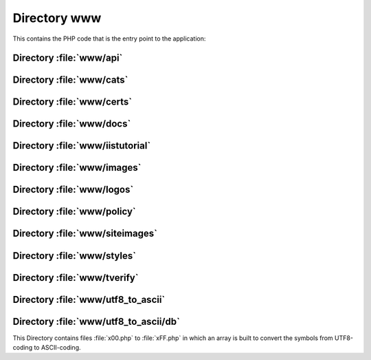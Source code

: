 .. index:: WWW
.. index:: PHP

=============
Directory www
=============

This contains the PHP code that is the entry point to the application:

.. sourcefile:: www/account.php

.. sourcefile:: www/ac.js

.. sourcefile:: www/ac.php

.. sourcefile:: www/advertising.php

.. sourcefile:: www/alert_hash_collision.php

.. sourcefile:: www/analyse.php

.. sourcefile:: www/cap.html.php

.. sourcefile:: www/capnew.php

.. sourcefile:: www/cap.php

.. sourcefile:: www/coap.html.php

.. sourcefile:: www/coapnew.php

.. sourcefile:: www/disputes.php

.. sourcefile:: www/error403.php

.. sourcefile:: www/error404.php

.. sourcefile:: www/favicon.ico

.. sourcefile:: www/gpg.php

.. sourcefile:: www/help.php

.. sourcefile:: www/.htaccess

.. sourcefile:: www/index.php

.. sourcefile:: www/keygenIE.js

.. sourcefile:: www/logos.php

.. sourcefile:: www/news.php

.. sourcefile:: www/rss.php

.. sourcefile:: www/sealgen.php
   :uses:
      www/images/secured.png

   :file:`sealgen.php` generates a small site seal image from
   :sourcefile:`www/images/secured.png`. This could be replaced with a static
   image if it is used at all.

.. sourcefile:: www/siteimages

.. sourcefile:: www/sqldump.php

.. sourcefile:: www/src-lic.php

.. sourcefile:: www/stats.php

.. sourcefile:: www/ttp.php

.. sourcefile:: www/verify.php

.. sourcefile:: www/wot.php


Directory :file:`www/api`
=========================

.. sourcefile:: www/api/ccsr.php

.. sourcefile:: www/api/cemails.php

.. sourcefile:: www/api/edu.php

.. sourcefile:: www/api/index.php


Directory :file:`www/cats`
==========================

.. sourcefile:: www/cats/cats_import.php


Directory :file:`www/certs`
===========================

.. sourcefile:: www/certs/cacert.asc

.. sourcefile:: www/certs/CAcert_Root_Certificates.msi

.. sourcefile:: www/certs/class3.crt

.. sourcefile:: www/certs/class3.der

.. sourcefile:: www/certs/class3.txt

.. sourcefile:: www/certs/root.crt

.. sourcefile:: www/certs/root.der

.. sourcefile:: www/certs/root.txt


Directory :file:`www/docs`
===========================

.. sourcefile:: www/docs/banner.jpg

.. sourcefile:: www/docs/cacert0304.pdf

.. sourcefile:: www/docs/cacert_display.pdf

.. sourcefile:: www/docs/cacert_display.sxw

.. sourcefile:: www/docs/CAcert_Rules.pdf

.. sourcefile:: www/docs/CAcert_Rules.sxw

.. sourcefile:: www/docs/encryption_in_the_real_world.sxi

.. sourcefile:: www/docs/flyer.sxw

.. sourcefile:: www/docs/incorporation.jpg

.. sourcefile:: www/docs/keys.pdf

.. sourcefile:: www/docs/keys.ps


Directory :file:`www/iistutorial`
=================================

.. sourcefile:: www/iistutorial/image001.jpg

.. sourcefile:: www/iistutorial/image002.jpg

.. sourcefile:: www/iistutorial/image003.gif

.. sourcefile:: www/iistutorial/image004.gif

.. sourcefile:: www/iistutorial/image005.gif

.. sourcefile:: www/iistutorial/image006.gif

.. sourcefile:: www/iistutorial/image007.gif

.. sourcefile:: www/iistutorial/image008.gif

.. sourcefile:: www/iistutorial/image009.gif

.. sourcefile:: www/iistutorial/image010.gif

.. sourcefile:: www/iistutorial/image011b.png

.. sourcefile:: www/iistutorial/image011.jpg

.. sourcefile:: www/iistutorial/image012.gif

.. sourcefile:: www/iistutorial/image013.gif

.. sourcefile:: www/iistutorial/image014.jpg

.. sourcefile:: www/iistutorial/image015.gif


Directory :file:`www/images`
============================

.. sourcefile:: www/images/bit.png

.. sourcefile:: www/images/btn_paynowCC_LG.gif

.. sourcefile:: www/images/btn_subscribeCC_LG.gif

.. sourcefile:: www/images/cacert2.png

.. sourcefile:: www/images/cacert3.png

.. sourcefile:: www/images/cacert4.png

.. sourcefile:: www/images/cacert-draft.png

.. sourcefile:: www/images/CAcert-logo-colour-1000.png

.. sourcefile:: www/images/CAcert-logo-mono-1000.png

.. sourcefile:: www/images/cacert-policy.png

.. sourcefile:: www/images/nlnet.png

.. sourcefile:: www/images/oan.png

.. sourcefile:: www/images/payment2a.png

.. sourcefile:: www/images/payment2.png

.. sourcefile:: www/images/secured.png

.. sourcefile:: www/images/sonance.png

.. sourcefile:: www/images/tunix.png

.. sourcefile:: www/images/valid-xhtml11-blue


Directory :file:`www/logos`
===========================

.. sourcefile:: www/logos/animated.gif

.. sourcefile:: www/logos/cacert1.png

.. sourcefile:: www/logos/cacert-free-certificates2.png

.. sourcefile:: www/logos/cacert-free-certificates3.png

.. sourcefile:: www/logos/cacert-free-certificates4.png

.. sourcefile:: www/logos/cacert-grey2.png

.. sourcefile:: www/logos/cacert-grey.png

.. sourcefile:: www/logos/CAcert-logo-colour-1000.png

.. sourcefile:: www/logos/CAcert-logo-colour.eps

.. sourcefile:: www/logos/CAcert-logo-mono-1000.png

.. sourcefile:: www/logos/CAcert-logo-mono.eps

.. sourcefile:: www/logos/cacert-secured3.png

.. sourcefile:: www/logos/cacert-secured4.png

.. sourcefile:: www/logos/cacert-secured5.png

.. sourcefile:: www/logos/cacert-secured7.png

.. sourcefile:: www/logos/cacert-secure-site2.png

.. sourcefile:: www/logos/cacert-secure-site.png

.. sourcefile:: www/logos/small-ssl-secured-site.png

.. sourcefile:: www/logos/small-ssl-security.png


Directory :file:`www/policy`
============================

.. sourcefile:: www/policy/AssurancePolicy.html

.. sourcefile:: www/policy/AssurancePolicy.php

.. sourcefile:: www/policy/CAcertCommunityAgreement.html

.. sourcefile:: www/policy/CAcertCommunityAgreement.php

.. sourcefile:: www/policy/CertificationPracticeStatement.html

.. sourcefile:: www/policy/CertificationPracticeStatement.php

.. sourcefile:: www/policy/ConfigurationControlSpecification.html

.. sourcefile:: www/policy/DisputeResolutionPolicy.html

.. sourcefile:: www/policy/DisputeResolutionPolicy.php

.. sourcefile:: www/policy/images

.. sourcefile:: www/policy/index.php

.. sourcefile:: www/policy/NRPDisclaimerAndLicence.php

.. sourcefile:: www/policy/OrganisationAssurancePolicy_Australia.html

.. sourcefile:: www/policy/OrganisationAssurancePolicy_Europe.html

.. sourcefile:: www/policy/OrganisationAssurancePolicy_Germany.html

.. sourcefile:: www/policy/OrganisationAssurancePolicy.html

.. sourcefile:: www/policy/OrganisationAssurancePolicy.php

.. sourcefile:: www/policy/PolicyOnJuniorAssurersMembers.html

.. sourcefile:: www/policy/PolicyOnPolicy.html

.. sourcefile:: www/policy/PolicyOnPolicy.php

.. sourcefile:: www/policy/PrivacyPolicy.html

.. sourcefile:: www/policy/PrivacyPolicy.php

.. sourcefile:: www/policy/RootDistributionLicense.html

.. sourcefile:: www/policy/RootDistributionLicense.php

.. sourcefile:: www/policy/SecurityPolicy.html

.. sourcefile:: www/policy/TTPAssistedAssurancePolicy.html


Directory :file:`www/siteimages`
================================

.. sourcefile:: www/siteimages/bg_grad.jpg

.. sourcefile:: www/siteimages/bg_nav.jpg

.. sourcefile:: www/siteimages/gblnav_left.gif

.. sourcefile:: www/siteimages/glblnav_selected.gif

.. sourcefile:: www/siteimages/glbnav_background.gif

.. sourcefile:: www/siteimages/glbnav_right.gif

.. sourcefile:: www/siteimages/tl_curve_white.gif

.. sourcefile:: www/siteimages/tr_curve_white.gif


Directory :file:`www/styles`
============================

.. sourcefile:: www/styles/default.css


Directory :file:`www/tverify`
=============================

.. sourcefile:: www/tverify/seclayer.php


Directory :file:`www/utf8_to_ascii`
===================================

.. sourcefile:: www/utf8_to_ascii/ChangeLog

.. sourcefile:: www/utf8_to_ascii/LICENSE

.. sourcefile:: www/utf8_to_ascii/README

.. sourcefile:: www/utf8_to_ascii/utf8_to_ascii.php

.. _www-utf8_to_ascii-db:
.. index:: utf8-to-ascii; database

Directory :file:`www/utf8_to_ascii/db`
======================================

This Directory contains files :file:`x00.php` to :file:`xFF.php` in which an
array is built to convert the symbols from UTF8-coding to ASCII-coding.
